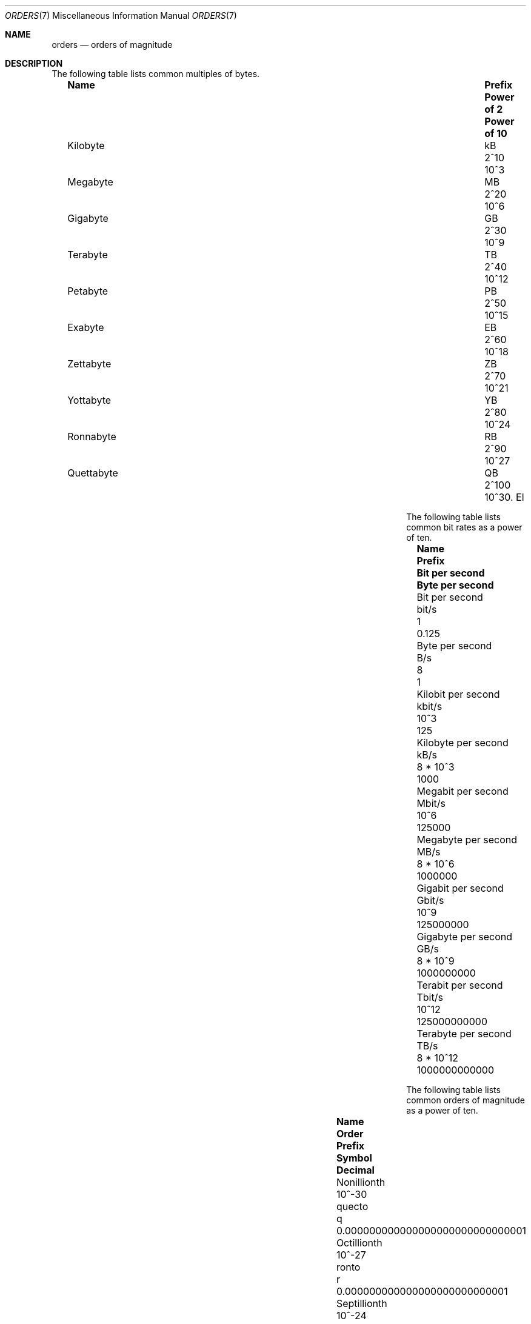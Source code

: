 .\" $NetBSD: orders.7,v 1.6 2011/08/06 11:07:18 jruoho Exp $
.\"
.\" Copyright (c) 2010 The NetBSD Foundation, Inc.
.\" All rights reserved.
.\"
.\" This code is derived from software contributed to The NetBSD Foundation
.\" by Jukka Ruohonen.
.\"
.\" Redistribution and use in source and binary forms, with or without
.\" modification, are permitted provided that the following conditions
.\" are met:
.\" 1. Redistributions of source code must retain the above copyright
.\"    notice, this list of conditions and the following disclaimer.
.\" 2. Redistributions in binary form must reproduce the above copyright
.\"    notice, this list of conditions and the following disclaimer in the
.\"    documentation and/or other materials provided with the distribution.
.\"
.\" THIS SOFTWARE IS PROVIDED BY THE NETBSD FOUNDATION, INC. AND CONTRIBUTORS
.\" ``AS IS'' AND ANY EXPRESS OR IMPLIED WARRANTIES, INCLUDING, BUT NOT LIMITED
.\" TO, THE IMPLIED WARRANTIES OF MERCHANTABILITY AND FITNESS FOR A PARTICULAR
.\" PURPOSE ARE DISCLAIMED.  IN NO EVENT SHALL THE FOUNDATION OR CONTRIBUTORS
.\" BE LIABLE FOR ANY DIRECT, INDIRECT, INCIDENTAL, SPECIAL, EXEMPLARY, OR
.\" CONSEQUENTIAL DAMAGES (INCLUDING, BUT NOT LIMITED TO, PROCUREMENT OF
.\" SUBSTITUTE GOODS OR SERVICES; LOSS OF USE, DATA, OR PROFITS; OR BUSINESS
.\" INTERRUPTION) HOWEVER CAUSED AND ON ANY THEORY OF LIABILITY, WHETHER IN
.\" CONTRACT, STRICT LIABILITY, OR TORT (INCLUDING NEGLIGENCE OR OTHERWISE)
.\" ARISING IN ANY WAY OUT OF THE USE OF THIS SOFTWARE, EVEN IF ADVISED OF THE
.\" POSSIBILITY OF SUCH DAMAGE.
.\"
.\" $NQC$
.\"
.Dd November 20, 2022
.Dt ORDERS 7
.Os
.Sh NAME
.Nm orders
.Nd orders of magnitude
.Sh DESCRIPTION
The following table lists common multiples of bytes.
.Bl -column -offset 2n \
"Kilobyte" "Prefix" "Power of 2" "Power of 10"
.It Sy Name Ta Sy Prefix Ta Sy Power of 2 Ta Sy Power of 10
.It Kilobyte Ta kB Ta 2^10 Ta 10^3
.It Megabyte Ta MB Ta 2^20 Ta 10^6
.It Gigabyte Ta GB Ta 2^30 Ta 10^9
.It Terabyte Ta TB Ta 2^40 Ta 10^12
.It Petabyte Ta PB Ta 2^50 Ta 10^15
.It Exabyte Ta EB Ta 2^60 Ta 10^18
.It Zettabyte Ta ZB Ta 2^70 Ta 10^21
.It Yottabyte Ta YB Ta 2^80 Ta 10^24
.It Ronnabyte Ta RB Ta 2^90 Ta 10^27
.It Quettabyte Ta QB Ta 2^100 Ta 10^30.
El
.Pp
The following table lists common bit rates as a power of ten.
.Bl -column -offset 2n \
"Megabit per second" "Prefix" "Bit per second" "Byte per second"
.It Sy Name Ta Sy Prefix Ta Sy Bit per second Ta Sy Byte per second
.It Bit per second Ta bit/s Ta 1 Ta 0.125
.It Byte per second Ta B/s Ta 8 Ta 1
.It Kilobit per second Ta kbit/s Ta 10^3 Ta 125
.It Kilobyte per second Ta kB/s Ta 8 * 10^3 Ta 1000
.It Megabit per second Ta Mbit/s Ta 10^6 Ta 125000
.It Megabyte per second Ta MB/s Ta 8 * 10^6 Ta 1000000
.It Gigabit per second Ta Gbit/s Ta 10^9 Ta 125000000
.It Gigabyte per second Ta GB/s Ta 8 * 10^9 Ta 1000000000
.It Terabit per second Ta Tbit/s Ta 10^12 Ta 125000000000
.It Terabyte per second Ta TB/s Ta 8 * 10^12 Ta 1000000000000
.El
.Pp
The following table lists common orders of magnitude as a power of ten.
.Bl -column -offset 2n \
"Septillionth" "Order" "Prefix" "Symbol" "Decimal"
.It Sy Name Ta Sy Order Ta Sy Prefix Ta Sy Symbol Ta Sy Decimal
.It Nonillionth Ta 10^-30 Ta quecto Ta q Ta 0.000000000000000000000000000001
.It Octillionth Ta 10^-27 Ta ronto Ta r Ta 0.000000000000000000000000001
.It Septillionth Ta 10^-24 Ta yocto Ta y Ta 0.000000000000000000000001
.It Sextillionth Ta 10^-21 Ta zepto Ta z Ta 0.000000000000000000001
.It Quintillionth Ta 10^-18 Ta atto Ta a Ta 0.000000000000000001
.It Quadrillionth Ta 10^-15 Ta femto Ta f Ta 0.000000000000001
.It Trillionth Ta 10^-12 Ta pico Ta p Ta 0.000000000001
.It Billionth Ta 10^-9 Ta nano Ta n Ta 0.000000001
.It Millionth Ta 10^-6 Ta micro  Ta mu Ta 0.000001
.It Thousandth Ta 10^-3 Ta milli Ta m Ta 0.001
.It Hundredth Ta 10^-2 Ta centi Ta c Ta 0.01
.It Tenth Ta 10^-1 Ta deci Ta d Ta 0.1
.It One Ta 10^0 Ta - Ta - Ta 1
.It Ten Ta 10^1 Ta deca Ta da Ta 10
.It Hundred Ta 10^2 Ta hecto Ta h Ta 100
.It Thousand Ta 10^3 Ta kilo Ta k Ta 1000
.It Million Ta 10^6 Ta mega Ta M Ta 1000000
.It Billion Ta 10^9 Ta giga Ta G Ta 1000000000
.It Trillion Ta 10^12 Ta tera Ta T Ta 1000000000000
.It Quadrillion Ta 10^15 Ta peta Ta P Ta 1000000000000000
.It Quintillion Ta 10^18 Ta exa Ta E Ta 1000000000000000000
.It Sextillion Ta 10^21 Ta zetta Ta Z Ta 1000000000000000000000
.It Septillion Ta 10^24 Ta yotta Ta Y Ta 1000000000000000000000000
.It Octillion Ta 10^27 Ta ronna Ta R Ta 1000000000000000000000000000
.It Nonillion Ta 10^30 Ta quetta Ta Q Ta 1000000000000000000000000000000
.El
.Sh SEE ALSO
.Xr units 1 ,
.Xr number 6
.Sh STANDARDS
There have been various attempts to standardize the set of binary prefixes.
Organizations such as International Electrotechnical Commission
.Pq Tn IEC
have proposed new prefixes such as
.Dq kibi ,
.Dq mebi ,
.Dq gibi ,
and
.Dq yobi ,
but the adoption has been slow at best.
.Sh AUTHORS
This manual page was written by
.An Jukka Ruohonen Aq Mt jruoho@netbsd.org .
